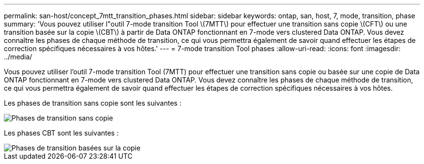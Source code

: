 ---
permalink: san-host/concept_7mtt_transition_phases.html 
sidebar: sidebar 
keywords: ontap, san, host, 7, mode, transition, phase 
summary: 'Vous pouvez utiliser l"outil 7-mode transition Tool \(7MTT\) pour effectuer une transition sans copie \(CFT\) ou une transition basée sur la copie \(CBT\) à partir de Data ONTAP fonctionnant en 7-mode vers clustered Data ONTAP. Vous devez connaître les phases de chaque méthode de transition, ce qui vous permettra également de savoir quand effectuer les étapes de correction spécifiques nécessaires à vos hôtes.' 
---
= 7-mode transition Tool phases
:allow-uri-read: 
:icons: font
:imagesdir: ../media/


[role="lead"]
Vous pouvez utiliser l'outil 7-mode transition Tool (7MTT) pour effectuer une transition sans copie ou basée sur une copie de Data ONTAP fonctionnant en 7-mode vers clustered Data ONTAP. Vous devez connaître les phases de chaque méthode de transition, ce qui vous permettra également de savoir quand effectuer les étapes de correction spécifiques nécessaires à vos hôtes.

Les phases de transition sans copie sont les suivantes :

image::../media/delete_me_cft_phases.gif[Phases de transition sans copie]

Les phases CBT sont les suivantes :

image::../media/delete_me_transition_operational_flow.gif[Phases de transition basées sur la copie]

